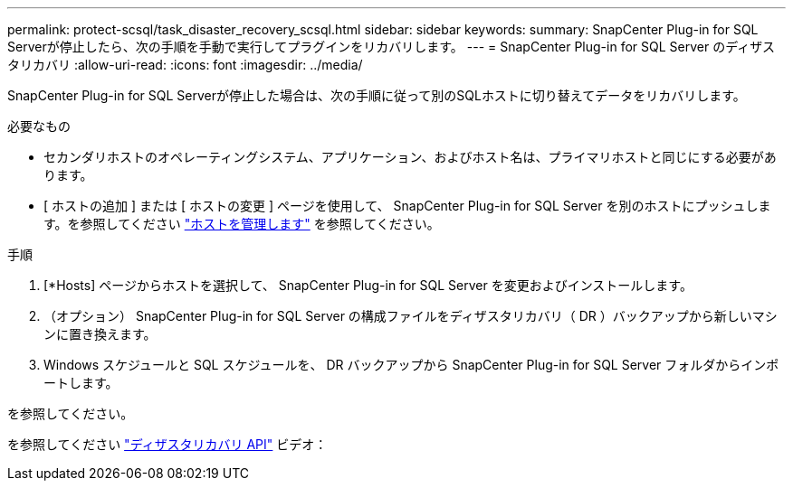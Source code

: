 ---
permalink: protect-scsql/task_disaster_recovery_scsql.html 
sidebar: sidebar 
keywords:  
summary: SnapCenter Plug-in for SQL Serverが停止したら、次の手順を手動で実行してプラグインをリカバリします。 
---
= SnapCenter Plug-in for SQL Server のディザスタリカバリ
:allow-uri-read: 
:icons: font
:imagesdir: ../media/


[role="lead"]
SnapCenter Plug-in for SQL Serverが停止した場合は、次の手順に従って別のSQLホストに切り替えてデータをリカバリします。

.必要なもの
* セカンダリホストのオペレーティングシステム、アプリケーション、およびホスト名は、プライマリホストと同じにする必要があります。
* [ ホストの追加 ] または [ ホストの変更 ] ページを使用して、 SnapCenter Plug-in for SQL Server を別のホストにプッシュします。を参照してください link:https://docs.netapp.com/us-en/snapcenter/admin/concept_manage_hosts.html["ホストを管理します"] を参照してください。


.手順
. [*Hosts] ページからホストを選択して、 SnapCenter Plug-in for SQL Server を変更およびインストールします。
. （オプション） SnapCenter Plug-in for SQL Server の構成ファイルをディザスタリカバリ（ DR ）バックアップから新しいマシンに置き換えます。
. Windows スケジュールと SQL スケジュールを、 DR バックアップから SnapCenter Plug-in for SQL Server フォルダからインポートします。


.を参照してください。
を参照してください link:https://www.youtube.com/watch?v=Nbr_wm9Cnd4&list=PLdXI3bZJEw7nofM6lN44eOe4aOSoryckg["ディザスタリカバリ API"^] ビデオ：

